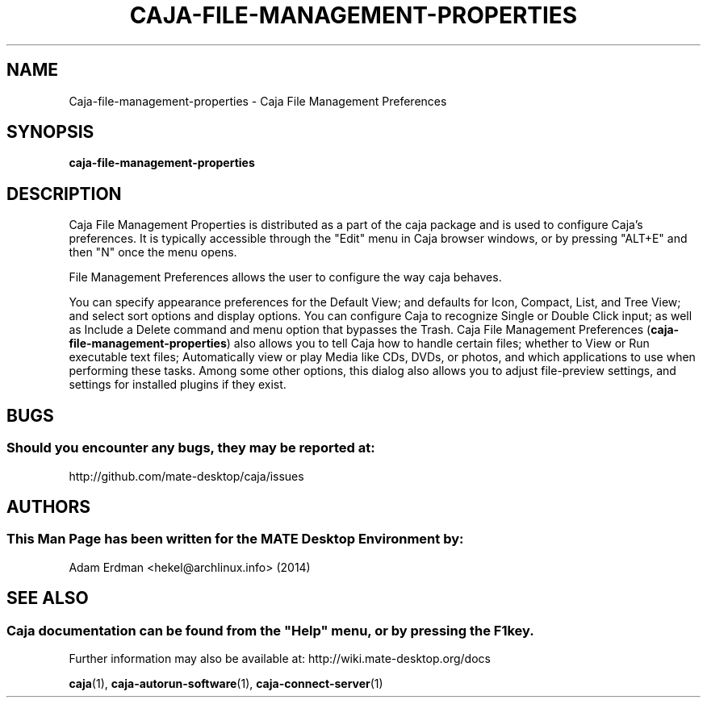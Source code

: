 .\" Man page for caja-file-management-properties
.TH CAJA-FILE-MANAGEMENT-PROPERTIES 1 "29 January 2014" "MATE Desktop Environment" "General Manual"
.\" Please adjust this date whenever revising the manpage.
.\"
.SH "NAME"
Caja\-file\-management\-properties \- Caja File Management Preferences
.SH "SYNOPSIS"
.B caja\-file\-management\-properties
.SH "DESCRIPTION"
Caja File Management Properties is distributed as a part of the caja package and is used to configure Caja's preferences. It is typically accessible through the "Edit" menu in Caja browser windows, or by pressing "ALT+E" and then "N" once the menu opens.
.PP
File Management Preferences allows the user to configure the way caja behaves.
.PP
You can specify appearance preferences for the Default View; and defaults for Icon, Compact, List, and Tree View; and select sort options and display options. You can configure Caja to recognize Single or Double Click input; as well as Include a Delete command and menu option that bypasses the Trash. Caja File Management Preferences (\fBcaja-file-management-properties\fR) also allows you to tell Caja how to handle certain files; whether to View or Run executable text files; Automatically view or play Media like CDs, DVDs, or photos, and which applications to use when performing these tasks. Among some other options, this dialog also allows you to adjust file-preview settings, and settings for installed plugins if they exist.
.SH "BUGS"
.SS Should you encounter any bugs, they may be reported at: 
http://github.com/mate-desktop/caja/issues
.SH "AUTHORS"
.SS This Man Page has been written for the MATE Desktop Environment by:
Adam Erdman <hekel@archlinux.info> (2014)
.SH "SEE ALSO"
.SS
Caja documentation can be found from the "Help" menu, or by pressing the F1 key. 
Further information may also be available at: http://wiki.mate-desktop.org/docs
.P
.BR "caja" (1),
.BR "caja-autorun-software" (1),
.BR "caja-connect-server" (1)
